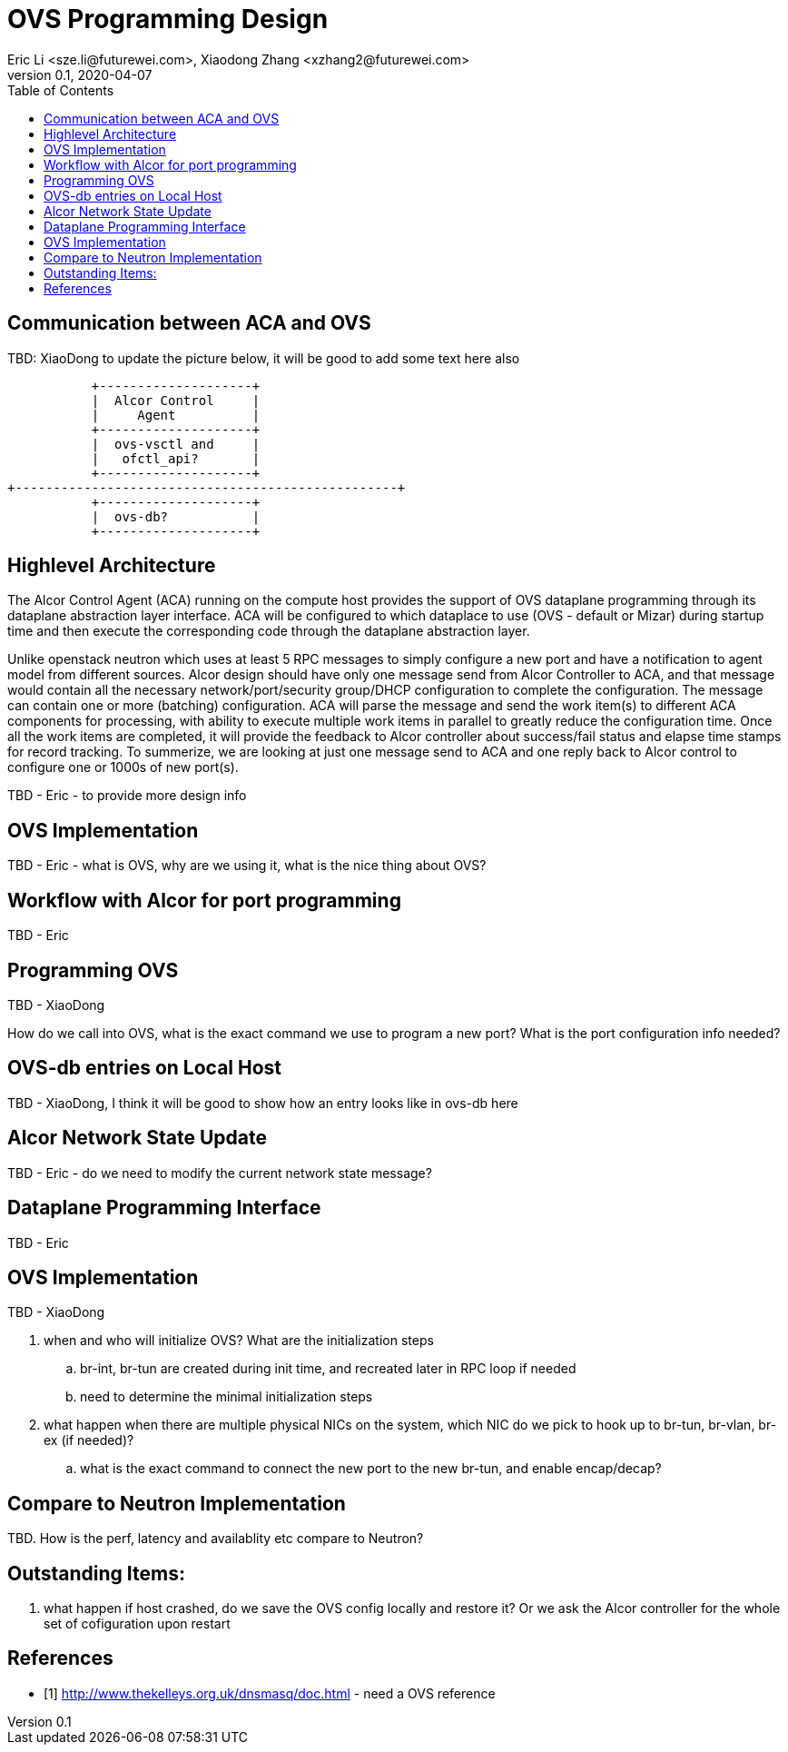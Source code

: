 = OVS Programming Design
Eric Li <sze.li@futurewei.com>, Xiaodong Zhang <xzhang2@futurewei.com>
v0.1, 2020-04-07
:toc: right

== Communication between ACA and OVS

TBD: XiaoDong to update the picture below, it will be good to add some text here also

                    +--------------------+
                    |  Alcor Control     |
                    |     Agent          |
                    +--------------------+
                    |  ovs-vsctl and     |
                    |   ofctl_api?       |
                    +--------------------+
         +--------------------------------------------------+
                    +--------------------+
                    |  ovs-db?           |
                    +--------------------+

== Highlevel Architecture

The Alcor Control Agent (ACA) running on the compute host provides the support of OVS dataplane programming through its dataplane abstraction layer interface. ACA will be configured to which dataplace to use (OVS - default or Mizar) during startup time and then execute the corresponding code through the dataplane abstraction layer.

Unlike openstack neutron which uses at least 5 RPC messages to simply configure a new port and have a notification to agent model from different sources. Alcor design should have only one message send from Alcor Controller to ACA, and that message would contain all the necessary network/port/security group/DHCP configuration to complete the configuration. The message can contain one or more (batching) configuration. ACA will parse the message and send the work item(s) to different ACA components for processing, with ability to execute multiple work items in parallel to greatly reduce the configuration time. Once all the work items are completed, it will provide the feedback to Alcor controller about success/fail status and elapse time stamps for record tracking. To summerize, we are looking at just one message send to ACA and one reply back to Alcor control to configure one or 1000s of new port(s).

TBD - Eric - to provide more design info

== OVS Implementation

TBD - Eric - what is OVS, why are we using it, what is the nice thing about OVS?


== Workflow with Alcor for port programming

TBD - Eric


== Programming OVS

TBD - XiaoDong

How do we call into OVS, what is the exact command we use to program a new port? What is the port configuration info needed?


== OVS-db entries on Local Host

TBD - XiaoDong, I think it will be good to show how an entry looks like in ovs-db here


== Alcor Network State Update

TBD - Eric - do we need to modify the current network state message? 


== Dataplane Programming Interface

TBD - Eric 


== OVS Implementation

TBD - XiaoDong

. when and who will initialize OVS? What are the initialization steps
.. br-int, br-tun are created during init time, and recreated later in RPC loop if needed
.. need to determine the minimal initialization steps
. what happen when there are multiple physical NICs on the system, which NIC do we pick to hook up to br-tun, br-vlan, br-ex (if needed)?
.. what is the exact command to connect the new port to the new br-tun, and enable encap/decap?

== Compare to Neutron Implementation

TBD. How is the perf, latency and availablity etc compare to Neutron?

== Outstanding Items:

. what happen if host crashed, do we save the OVS config locally and restore it? Or we ask the Alcor controller for the whole set of cofiguration upon restart


[bibliography]
== References

- [[[ovs,1]]] http://www.thekelleys.org.uk/dnsmasq/doc.html - need a OVS reference
